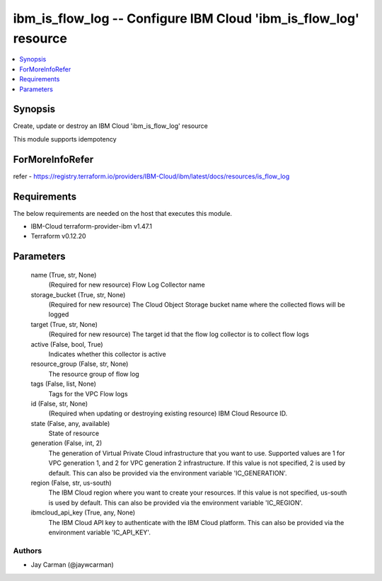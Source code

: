 
ibm_is_flow_log -- Configure IBM Cloud 'ibm_is_flow_log' resource
=================================================================

.. contents::
   :local:
   :depth: 1


Synopsis
--------

Create, update or destroy an IBM Cloud 'ibm_is_flow_log' resource

This module supports idempotency


ForMoreInfoRefer
----------------
refer - https://registry.terraform.io/providers/IBM-Cloud/ibm/latest/docs/resources/is_flow_log

Requirements
------------
The below requirements are needed on the host that executes this module.

- IBM-Cloud terraform-provider-ibm v1.47.1
- Terraform v0.12.20



Parameters
----------

  name (True, str, None)
    (Required for new resource) Flow Log Collector name


  storage_bucket (True, str, None)
    (Required for new resource) The Cloud Object Storage bucket name where the collected flows will be logged


  target (True, str, None)
    (Required for new resource) The target id that the flow log collector is to collect flow logs


  active (False, bool, True)
    Indicates whether this collector is active


  resource_group (False, str, None)
    The resource group of flow log


  tags (False, list, None)
    Tags for the VPC Flow logs


  id (False, str, None)
    (Required when updating or destroying existing resource) IBM Cloud Resource ID.


  state (False, any, available)
    State of resource


  generation (False, int, 2)
    The generation of Virtual Private Cloud infrastructure that you want to use. Supported values are 1 for VPC generation 1, and 2 for VPC generation 2 infrastructure. If this value is not specified, 2 is used by default. This can also be provided via the environment variable 'IC_GENERATION'.


  region (False, str, us-south)
    The IBM Cloud region where you want to create your resources. If this value is not specified, us-south is used by default. This can also be provided via the environment variable 'IC_REGION'.


  ibmcloud_api_key (True, any, None)
    The IBM Cloud API key to authenticate with the IBM Cloud platform. This can also be provided via the environment variable 'IC_API_KEY'.













Authors
~~~~~~~

- Jay Carman (@jaywcarman)

